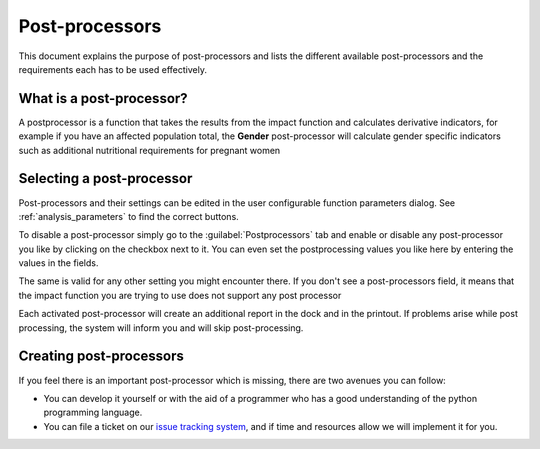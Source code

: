 .. _post_processor:

Post-processors
================

This document explains the purpose of post-processors and lists the
different available post-processors and the requirements each has to be
used effectively.

What is a post-processor?
-------------------------

A postprocessor is a function that takes the results from the impact function
and calculates derivative indicators, for example if you have an affected
population total, the **Gender** post-processor will calculate gender specific
indicators such as additional nutritional requirements for pregnant women

Selecting a post-processor
--------------------------

Post-processors and their settings can be edited in the user configurable
function parameters dialog. See :ref:`analysis_parameters` to find the
correct buttons.

To disable a post-processor simply go to the :guilabel:`Postprocessors` tab
and enable or disable any post-processor you like by clicking on the checkbox
next to it. You can even set the postprocessing values you like here by
entering the values in the fields.

The same is valid for any other setting you might encounter there.
If you don't see a post-processors field, it means that the impact function
you are trying to use does not support any post processor

.. image:: images/inasafe/postprocessor-config.png
   :scale: 75 %
   :alt: Post-processor configuration
   :align: center

   Post-processor configuration

Each activated post-processor will create an additional report in the dock and
in the printout. If problems arise while post processing, the system will
inform you and will skip post-processing.

Creating post-processors
------------------------

If you feel there is an important post-processor which is missing,
there are two avenues you can follow:

* You can develop it yourself or with the aid of a programmer who has a good
  understanding of the python programming language.
* You can file a ticket on our `issue tracking system
  <https://github.com/AIFDR/inasafe/issues>`_, and if time and resources allow
  we will implement it for you.
